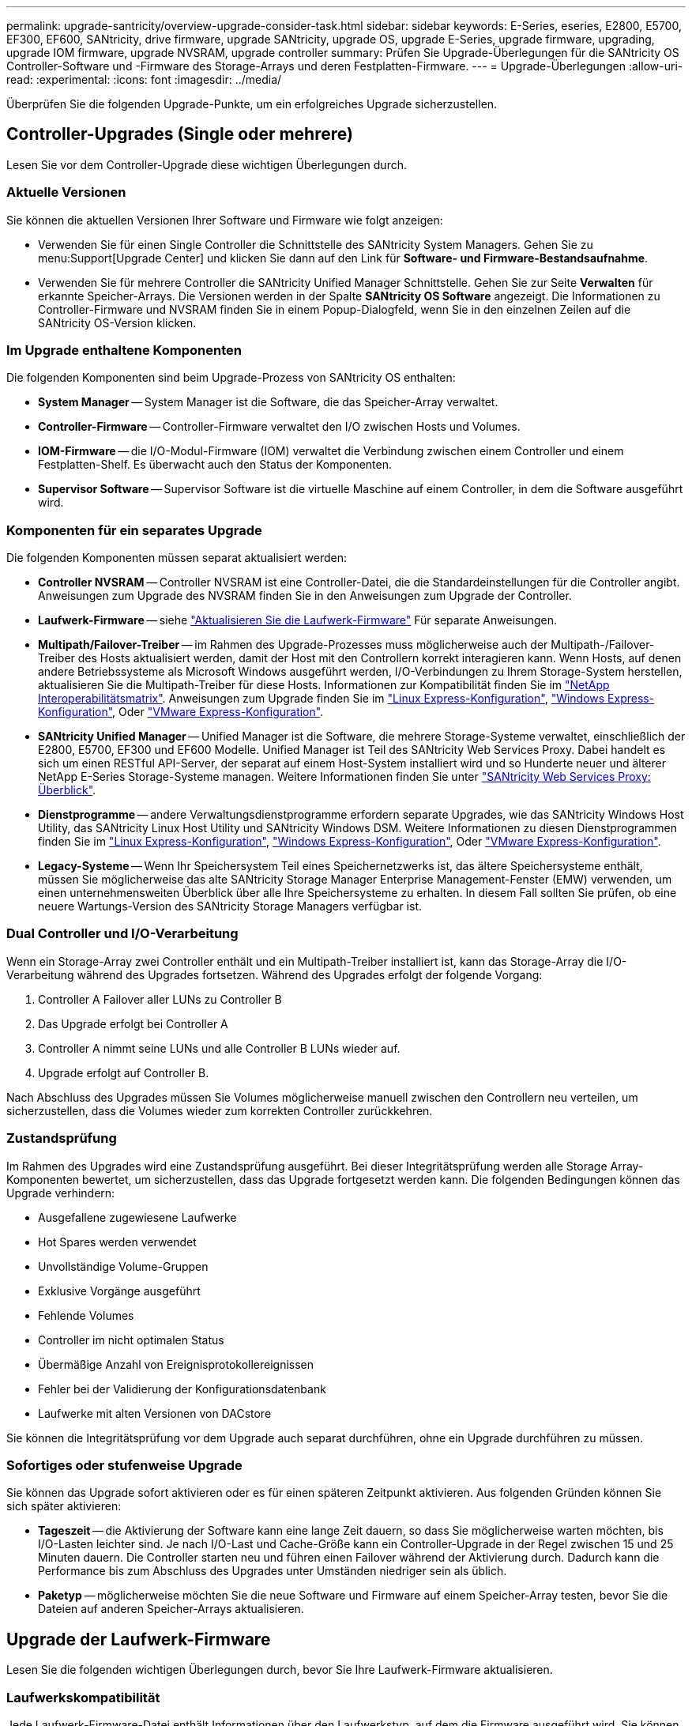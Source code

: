 ---
permalink: upgrade-santricity/overview-upgrade-consider-task.html 
sidebar: sidebar 
keywords: E-Series, eseries, E2800, E5700, EF300, EF600, SANtricity, drive firmware, upgrade SANtricity, upgrade OS, upgrade E-Series, upgrade firmware, upgrading, upgrade IOM firmware, upgrade NVSRAM, upgrade controller 
summary: Prüfen Sie Upgrade-Überlegungen für die SANtricity OS Controller-Software und -Firmware des Storage-Arrays und deren Festplatten-Firmware. 
---
= Upgrade-Überlegungen
:allow-uri-read: 
:experimental: 
:icons: font
:imagesdir: ../media/


[role="lead"]
Überprüfen Sie die folgenden Upgrade-Punkte, um ein erfolgreiches Upgrade sicherzustellen.



== Controller-Upgrades (Single oder mehrere)

Lesen Sie vor dem Controller-Upgrade diese wichtigen Überlegungen durch.



=== Aktuelle Versionen

Sie können die aktuellen Versionen Ihrer Software und Firmware wie folgt anzeigen:

* Verwenden Sie für einen Single Controller die Schnittstelle des SANtricity System Managers. Gehen Sie zu menu:Support[Upgrade Center] und klicken Sie dann auf den Link für *Software- und Firmware-Bestandsaufnahme*.
* Verwenden Sie für mehrere Controller die SANtricity Unified Manager Schnittstelle. Gehen Sie zur Seite *Verwalten* für erkannte Speicher-Arrays. Die Versionen werden in der Spalte *SANtricity OS Software* angezeigt. Die Informationen zu Controller-Firmware und NVSRAM finden Sie in einem Popup-Dialogfeld, wenn Sie in den einzelnen Zeilen auf die SANtricity OS-Version klicken.




=== Im Upgrade enthaltene Komponenten

Die folgenden Komponenten sind beim Upgrade-Prozess von SANtricity OS enthalten:

* *System Manager* -- System Manager ist die Software, die das Speicher-Array verwaltet.
* *Controller-Firmware* -- Controller-Firmware verwaltet den I/O zwischen Hosts und Volumes.
* *IOM-Firmware* -- die I/O-Modul-Firmware (IOM) verwaltet die Verbindung zwischen einem Controller und einem Festplatten-Shelf. Es überwacht auch den Status der Komponenten.
* *Supervisor Software* -- Supervisor Software ist die virtuelle Maschine auf einem Controller, in dem die Software ausgeführt wird.




=== Komponenten für ein separates Upgrade

Die folgenden Komponenten müssen separat aktualisiert werden:

* *Controller NVSRAM* -- Controller NVSRAM ist eine Controller-Datei, die die Standardeinstellungen für die Controller angibt. Anweisungen zum Upgrade des NVSRAM finden Sie in den Anweisungen zum Upgrade der Controller.
* *Laufwerk-Firmware* -- siehe link:upgrade-drive-firmware-task.html["Aktualisieren Sie die Laufwerk-Firmware"] Für separate Anweisungen.
* *Multipath/Failover-Treiber* -- im Rahmen des Upgrade-Prozesses muss möglicherweise auch der Multipath-/Failover-Treiber des Hosts aktualisiert werden, damit der Host mit den Controllern korrekt interagieren kann. Wenn Hosts, auf denen andere Betriebssysteme als Microsoft Windows ausgeführt werden, I/O-Verbindungen zu Ihrem Storage-System herstellen, aktualisieren Sie die Multipath-Treiber für diese Hosts. Informationen zur Kompatibilität finden Sie im https://mysupport.netapp.com/NOW/products/interoperability["NetApp Interoperabilitätsmatrix"^]. Anweisungen zum Upgrade finden Sie im link:../config-linux/index.html["Linux Express-Konfiguration"], link:../config-windows/index.html["Windows Express-Konfiguration"], Oder link:../config-vmware/index.html["VMware Express-Konfiguration"].
* *SANtricity Unified Manager* -- Unified Manager ist die Software, die mehrere Storage-Systeme verwaltet, einschließlich der E2800, E5700, EF300 und EF600 Modelle. Unified Manager ist Teil des SANtricity Web Services Proxy. Dabei handelt es sich um einen RESTful API-Server, der separat auf einem Host-System installiert wird und so Hunderte neuer und älterer NetApp E-Series Storage-Systeme managen. Weitere Informationen finden Sie unter link:../web-services-proxy/index.html["SANtricity Web Services Proxy: Überblick"].
* *Dienstprogramme* -- andere Verwaltungsdienstprogramme erfordern separate Upgrades, wie das SANtricity Windows Host Utility, das SANtricity Linux Host Utility und SANtricity Windows DSM. Weitere Informationen zu diesen Dienstprogrammen finden Sie im link:../config-linux/index.html["Linux Express-Konfiguration"], link:../config-windows/index.html["Windows Express-Konfiguration"], Oder link:../config-vmware/index.html["VMware Express-Konfiguration"].
* *Legacy-Systeme* -- Wenn Ihr Speichersystem Teil eines Speichernetzwerks ist, das ältere Speichersysteme enthält, müssen Sie möglicherweise das alte SANtricity Storage Manager Enterprise Management-Fenster (EMW) verwenden, um einen unternehmensweiten Überblick über alle Ihre Speichersysteme zu erhalten. In diesem Fall sollten Sie prüfen, ob eine neuere Wartungs-Version des SANtricity Storage Managers verfügbar ist.




=== Dual Controller und I/O-Verarbeitung

Wenn ein Storage-Array zwei Controller enthält und ein Multipath-Treiber installiert ist, kann das Storage-Array die I/O-Verarbeitung während des Upgrades fortsetzen. Während des Upgrades erfolgt der folgende Vorgang:

. Controller A Failover aller LUNs zu Controller B
. Das Upgrade erfolgt bei Controller A
. Controller A nimmt seine LUNs und alle Controller B LUNs wieder auf.
. Upgrade erfolgt auf Controller B.


Nach Abschluss des Upgrades müssen Sie Volumes möglicherweise manuell zwischen den Controllern neu verteilen, um sicherzustellen, dass die Volumes wieder zum korrekten Controller zurückkehren.



=== Zustandsprüfung

Im Rahmen des Upgrades wird eine Zustandsprüfung ausgeführt. Bei dieser Integritätsprüfung werden alle Storage Array-Komponenten bewertet, um sicherzustellen, dass das Upgrade fortgesetzt werden kann. Die folgenden Bedingungen können das Upgrade verhindern:

* Ausgefallene zugewiesene Laufwerke
* Hot Spares werden verwendet
* Unvollständige Volume-Gruppen
* Exklusive Vorgänge ausgeführt
* Fehlende Volumes
* Controller im nicht optimalen Status
* Übermäßige Anzahl von Ereignisprotokollereignissen
* Fehler bei der Validierung der Konfigurationsdatenbank
* Laufwerke mit alten Versionen von DACstore


Sie können die Integritätsprüfung vor dem Upgrade auch separat durchführen, ohne ein Upgrade durchführen zu müssen.



=== Sofortiges oder stufenweise Upgrade

Sie können das Upgrade sofort aktivieren oder es für einen späteren Zeitpunkt aktivieren. Aus folgenden Gründen können Sie sich später aktivieren:

* *Tageszeit* -- die Aktivierung der Software kann eine lange Zeit dauern, so dass Sie möglicherweise warten möchten, bis I/O-Lasten leichter sind. Je nach I/O-Last und Cache-Größe kann ein Controller-Upgrade in der Regel zwischen 15 und 25 Minuten dauern. Die Controller starten neu und führen einen Failover während der Aktivierung durch. Dadurch kann die Performance bis zum Abschluss des Upgrades unter Umständen niedriger sein als üblich.
* *Paketyp* -- möglicherweise möchten Sie die neue Software und Firmware auf einem Speicher-Array testen, bevor Sie die Dateien auf anderen Speicher-Arrays aktualisieren.




== Upgrade der Laufwerk-Firmware

Lesen Sie die folgenden wichtigen Überlegungen durch, bevor Sie Ihre Laufwerk-Firmware aktualisieren.



=== Laufwerkskompatibilität

Jede Laufwerk-Firmware-Datei enthält Informationen über den Laufwerkstyp, auf dem die Firmware ausgeführt wird. Sie können die angegebene Firmware-Datei nur auf ein kompatibles Laufwerk herunterladen. System Manager überprüft während des Upgrades die Kompatibilität automatisch.



=== Laufwerks-Upgrade-Methoden

Es gibt zwei Arten von Upgrade-Methoden für die Festplatten-Firmware: Online und offline.

|===
| Online-Upgrade | Offline-Upgrade 


 a| 
Während eines Online-Upgrades werden Festplatten nacheinander aktualisiert. Das Storage-Array verarbeitet die I/O-Verarbeitung während des Upgrades weiter. Sie müssen keine I/O-Vorgänge beenden Wenn ein Laufwerk eine Online-Aktualisierung durchführen kann, wird die Online-Methode automatisch verwendet.

Laufwerke, die ein Online-Upgrade durchführen können, umfassen Folgendes:

* Laufwerke in einem optimalen Pool
* Laufwerke in einer optimalen redundanten Volume-Gruppe (RAID 1, RAID 5 und RAID 6)
* Nicht zugewiesene Laufwerke
* Standby-Hot-Spare-Laufwerke


Ein Online-Upgrade der Laufwerk-Firmware kann mehrere Stunden in Anspruch nehmen, sodass dem Storage Array potenzielle Volume-Ausfälle zur Verfügung stehen. In folgenden Fällen kann es zu einem Volumenausfall kommen:

* In einer RAID 1- oder RAID 5-Volume-Gruppe fällt ein Laufwerk aus, während ein anderes Laufwerk in der Volume-Gruppe aktualisiert wird.
* In einem RAID 6 Pool oder einer Volume-Gruppe fallen zwei Laufwerke aus, während ein anderes Laufwerk im Pool oder in der Volume-Gruppe aktualisiert wird.

 a| 
Bei einem Offline-Upgrade werden alle Laufwerke desselben Laufwerktyps gleichzeitig aktualisiert. Diese Methode erfordert das Stoppen der I/O-Aktivität zu den Volumes, die mit den ausgewählten Laufwerken verknüpft sind. Da mehrere Laufwerke gleichzeitig aktualisiert werden können (parallel), wird die Ausfallzeit insgesamt deutlich reduziert. Wenn ein Laufwerk nur eine Offline-Aktualisierung durchführen kann, wird die Offline-Methode automatisch verwendet.

Die folgenden Laufwerke MÜSSEN die Offline-Methode verwenden:

* Laufwerke in einer nicht redundanten Volume-Gruppe (RAID 0)
* Laufwerke in einem nicht optimalen Pool oder einer Volume-Gruppe
* Laufwerke im SSD-Cache


|===